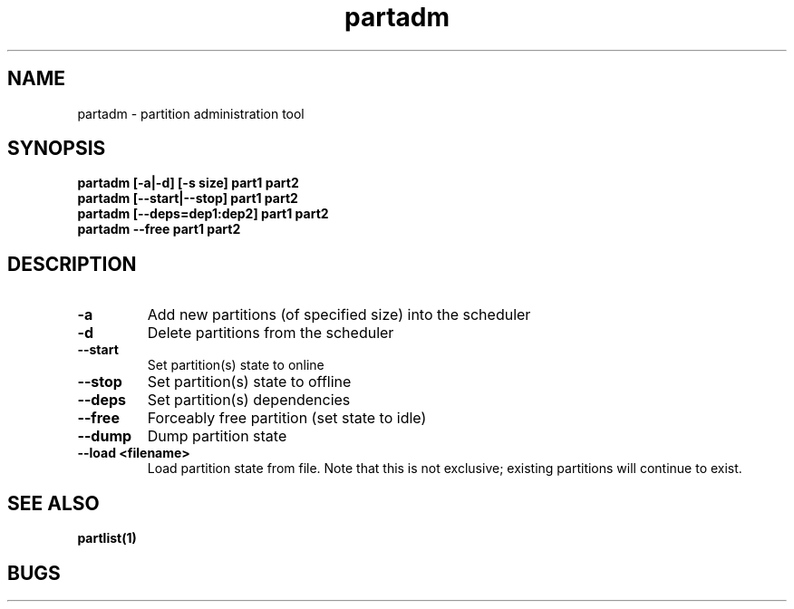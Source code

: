 .TH "partadm" 8
.SH "NAME"
partadm \- partition administration tool
.SH "SYNOPSIS"
.B partadm [-a|-d] [-s size] part1 part2
.TP
.B partadm [--start|--stop] part1 part2
.TP
.B partadm [--deps=dep1:dep2] part1 part2
.TP
.B partadm --free part1 part2
.SH "DESCRIPTION"
.TP
.B \-a
Add new partitions (of specified size) into the scheduler
.TP
.B \-d 
Delete partitions from the scheduler
.TP
.B \-\-start
Set partition(s) state to online
.TP
.B \-\-stop
Set partition(s) state to offline
.TP
.B \-\-deps
Set partition(s) dependencies
.TP
.B \-\-free
Forceably free partition (set state to idle)
.TP
.B \-\-dump
Dump partition state
.TP
.B \-\-load <filename>
Load partition state from file. Note that this is not exclusive;
existing partitions will continue to exist.
.SH "SEE ALSO"
.BR partlist(1)
.SH "BUGS"
